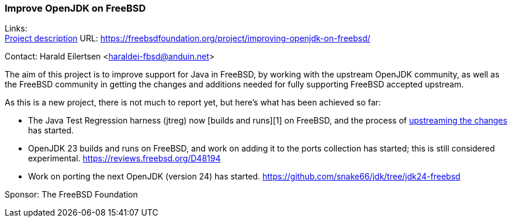 === Improve OpenJDK on FreeBSD

Links: +
link:https://freebsdfoundation.org/project/improving-openjdk-on-freebsd/[Project description] URL: link:https://freebsdfoundation.org/project/improving-openjdk-on-freebsd/[]

Contact: Harald Eilertsen <haraldei-fbsd@anduin.net>

The aim of this project is to improve support for Java in FreeBSD, by working with the upstream OpenJDK community, as well as the FreeBSD community in getting the changes and additions needed for fully supporting FreeBSD accepted upstream.

As this is a new project, there is not much to report yet, but here's what has been achieved so far:

* The Java Test Regression harness (jtreg) now [builds and runs][1] on FreeBSD, and the process of link:https://github.com/openjdk/jtreg/pull/237[upstreaming the changes] has started.

* OpenJDK 23 builds and runs on FreeBSD, and work on adding it to the ports collection has started; this is still considered experimental. link:https://reviews.freebsd.org/D48194[]

* Work on porting the next OpenJDK (version 24) has started. link:https://github.com/snake66/jdk/tree/jdk24-freebsd[]

Sponsor: The FreeBSD Foundation
